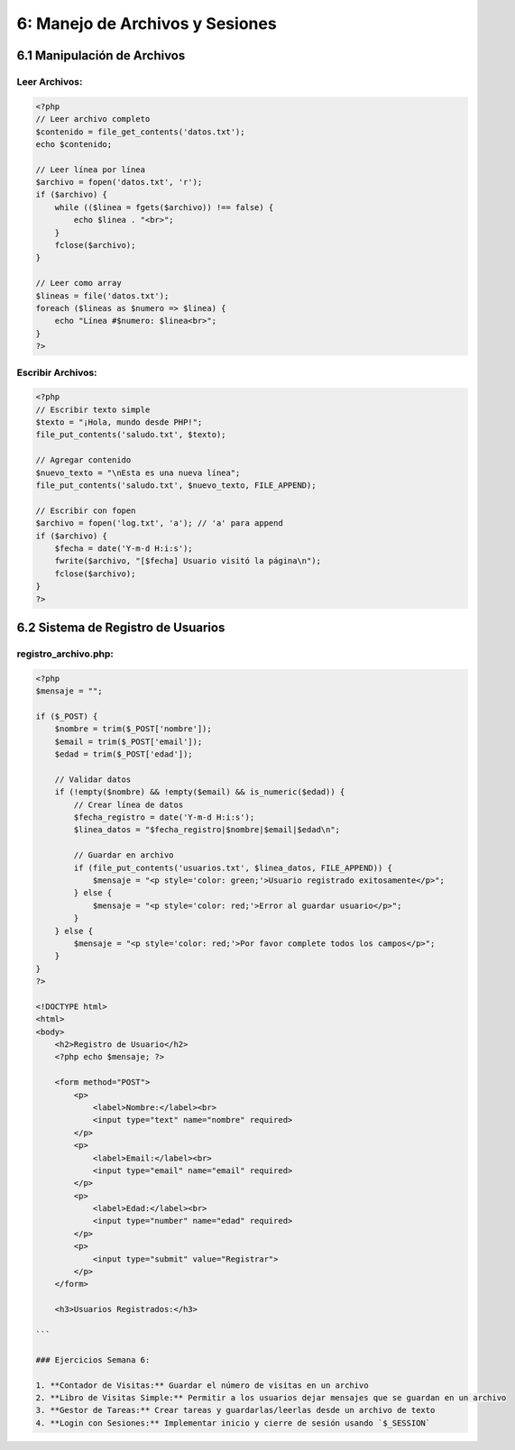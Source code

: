 ================================
6: Manejo de Archivos y Sesiones
================================

6.1 Manipulación de Archivos
~~~~~~~~~~~~~~~~~~~~~~~~~~~~

Leer Archivos:
^^^^^^^^^^^^^
.. code-block:: php

   <?php
   // Leer archivo completo
   $contenido = file_get_contents('datos.txt');
   echo $contenido;

   // Leer línea por línea
   $archivo = fopen('datos.txt', 'r');
   if ($archivo) {
       while (($linea = fgets($archivo)) !== false) {
           echo $linea . "<br>";
       }
       fclose($archivo);
   }

   // Leer como array
   $lineas = file('datos.txt');
   foreach ($lineas as $numero => $linea) {
       echo "Línea #$numero: $linea<br>";
   }
   ?>

Escribir Archivos:
^^^^^^^^^^^^^^^^^
.. code-block:: php

   <?php
   // Escribir texto simple
   $texto = "¡Hola, mundo desde PHP!";
   file_put_contents('saludo.txt', $texto);

   // Agregar contenido
   $nuevo_texto = "\nEsta es una nueva línea";
   file_put_contents('saludo.txt', $nuevo_texto, FILE_APPEND);

   // Escribir con fopen
   $archivo = fopen('log.txt', 'a'); // 'a' para append
   if ($archivo) {
       $fecha = date('Y-m-d H:i:s');
       fwrite($archivo, "[$fecha] Usuario visitó la página\n");
       fclose($archivo);
   }
   ?>

6.2 Sistema de Registro de Usuarios
~~~~~~~~~~~~~~~~~~~~~~~~~~~~~~~~~~

registro_archivo.php:
^^^^^^^^^^^^^^^^^^^^^
.. code-block:: php

   <?php
   $mensaje = "";

   if ($_POST) {
       $nombre = trim($_POST['nombre']);
       $email = trim($_POST['email']);
       $edad = trim($_POST['edad']);

       // Validar datos
       if (!empty($nombre) && !empty($email) && is_numeric($edad)) {
           // Crear línea de datos
           $fecha_registro = date('Y-m-d H:i:s');
           $linea_datos = "$fecha_registro|$nombre|$email|$edad\n";

           // Guardar en archivo
           if (file_put_contents('usuarios.txt', $linea_datos, FILE_APPEND)) {
               $mensaje = "<p style='color: green;'>Usuario registrado exitosamente</p>";
           } else {
               $mensaje = "<p style='color: red;'>Error al guardar usuario</p>";
           }
       } else {
           $mensaje = "<p style='color: red;'>Por favor complete todos los campos</p>";
       }
   }
   ?>

   <!DOCTYPE html>
   <html>
   <body>
       <h2>Registro de Usuario</h2>
       <?php echo $mensaje; ?>

       <form method="POST">
           <p>
               <label>Nombre:</label><br>
               <input type="text" name="nombre" required>
           </p>
           <p>
               <label>Email:</label><br>
               <input type="email" name="email" required>
           </p>
           <p>
               <label>Edad:</label><br>
               <input type="number" name="edad" required>
           </p>
           <p>
               <input type="submit" value="Registrar">
           </p>
       </form>

       <h3>Usuarios Registrados:</h3>

   ```

   ### Ejercicios Semana 6:

   1. **Contador de Visitas:** Guardar el número de visitas en un archivo
   2. **Libro de Visitas Simple:** Permitir a los usuarios dejar mensajes que se guardan en un archivo
   3. **Gestor de Tareas:** Crear tareas y guardarlas/leerlas desde un archivo de texto
   4. **Login con Sesiones:** Implementar inicio y cierre de sesión usando `$_SESSION`
